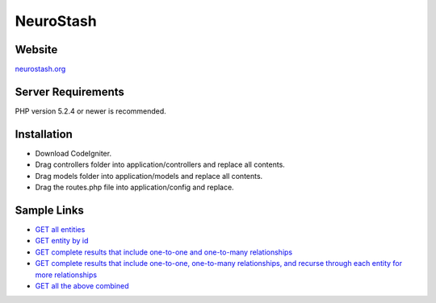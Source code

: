 ###################
NeuroStash
###################

*******
Website
*******
`neurostash.org <http://neurostash.org>`_

*******************
Server Requirements
*******************

PHP version 5.2.4 or newer is recommended.

************
Installation
************

- Download CodeIgniter.
- Drag controllers folder into application/controllers and replace all contents.
- Drag models folder into application/models and replace all contents.
- Drag the routes.php file into application/config and replace.

************
Sample Links
************

-  `GET all entities <http://neurostash.org/sample-app/media-box/index.php/api/v1.0/video>`_
-  `GET entity by id <http://neurostash.org/sample-app/media-box/index.php/api/v1.0/video/1>`_
-  `GET complete results that include one-to-one and one-to-many relationships <http://neurostash.org/sample-app/media-box/index.php/api/v1.0/video/1?complete=true>`_
-  `GET complete results that include one-to-one, one-to-many relationships, and recurse through each entity for more relationships <http://neurostash.org/sample-app/media-box/index.php/api/v1.0/video/1?complete=true&depth=3>`_
-  `GET all the above combined <http://neurostash.org/sample-app/media-box/index.php/api/v1.0/video?complete=true&depth=3>`_

